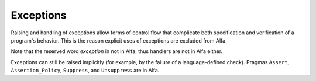Exceptions
==========

Raising and handling of exceptions allow forms of control flow that complicate
both specification and verification of a program's behavior. This is the reason
explicit uses of exceptions are excluded from Alfa.

Note that the reserved word *exception* in not in Alfa, thus handlers are not
in Alfa either.

Exceptions can still be raised implicitly (for example, by the failure of a
language-defined check). Pragmas ``Assert``, ``Assertion_Policy``,
``Suppress``, and ``Unsuppress`` are in Alfa.
